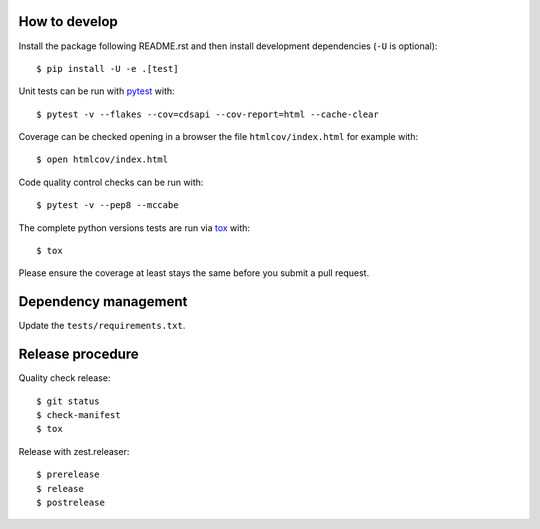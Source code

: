 
.. highlight:: console

How to develop
--------------

Install the package following README.rst and then install development dependencies (``-U`` is optional)::

    $ pip install -U -e .[test]

Unit tests can be run with `pytest <https://pytest.org>`_ with::

    $ pytest -v --flakes --cov=cdsapi --cov-report=html --cache-clear

Coverage can be checked opening in a browser the file ``htmlcov/index.html`` for example with::

    $ open htmlcov/index.html

Code quality control checks can be run with::

    $ pytest -v --pep8 --mccabe

The complete python versions tests are run via `tox <https://tox.readthedocs.io>`_ with::

    $ tox

Please ensure the coverage at least stays the same before you submit a pull request.


Dependency management
---------------------

Update the ``tests/requirements.txt``.


Release procedure
-----------------

Quality check release::

    $ git status
    $ check-manifest
    $ tox

Release with zest.releaser::

    $ prerelease
    $ release
    $ postrelease
